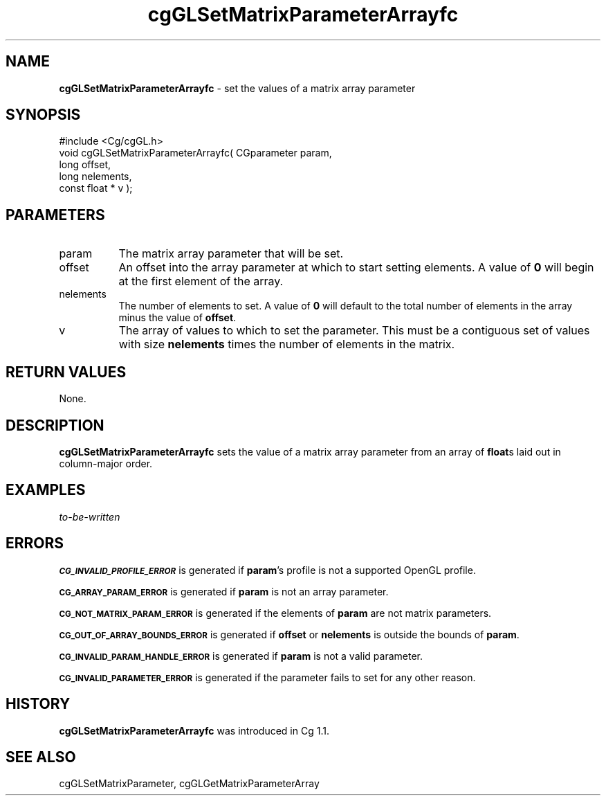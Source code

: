 .de Sh \" Subsection heading
.br
.if t .Sp
.ne 5
.PP
\fB\\$1\fR
.PP
..
.de Sp \" Vertical space (when we can't use .PP)
.if t .sp .5v
.if n .sp
..
.de Vb \" Begin verbatim text
.ft CW
.nf
.ne \\$1
..
.de Ve \" End verbatim text
.ft R
.fi
..
.tr \(*W-
.ds C+ C\v'-.1v'\h'-1p'\s-2+\h'-1p'+\s0\v'.1v'\h'-1p'
.ie n \{\
.    ds -- \(*W-
.    ds PI pi
.    if (\n(.H=4u)&(1m=24u) .ds -- \(*W\h'-12u'\(*W\h'-12u'-\" diablo 10 pitch
.    if (\n(.H=4u)&(1m=20u) .ds -- \(*W\h'-12u'\(*W\h'-8u'-\"  diablo 12 pitch
.    ds L" ""
.    ds R" ""
.    ds C` ""
.    ds C' ""
'br\}
.el\{\
.    ds -- \|\(em\|
.    ds PI \(*p
.    ds L" ``
.    ds R" ''
'br\}
.ie \n(.g .ds Aq \(aq
.el       .ds Aq '
.ie \nF \{\
.    de IX
.    tm Index:\\$1\t\\n%\t"\\$2"
..
.    nr % 0
.    rr F
.\}
.el \{\
.    de IX
..
.\}
.    \" fudge factors for nroff and troff
.if n \{\
.    ds #H 0
.    ds #V .8m
.    ds #F .3m
.    ds #[ \f1
.    ds #] \fP
.\}
.if t \{\
.    ds #H ((1u-(\\\\n(.fu%2u))*.13m)
.    ds #V .6m
.    ds #F 0
.    ds #[ \&
.    ds #] \&
.\}
.    \" simple accents for nroff and troff
.if n \{\
.    ds ' \&
.    ds ` \&
.    ds ^ \&
.    ds , \&
.    ds ~ ~
.    ds /
.\}
.if t \{\
.    ds ' \\k:\h'-(\\n(.wu*8/10-\*(#H)'\'\h"|\\n:u"
.    ds ` \\k:\h'-(\\n(.wu*8/10-\*(#H)'\`\h'|\\n:u'
.    ds ^ \\k:\h'-(\\n(.wu*10/11-\*(#H)'^\h'|\\n:u'
.    ds , \\k:\h'-(\\n(.wu*8/10)',\h'|\\n:u'
.    ds ~ \\k:\h'-(\\n(.wu-\*(#H-.1m)'~\h'|\\n:u'
.    ds / \\k:\h'-(\\n(.wu*8/10-\*(#H)'\z\(sl\h'|\\n:u'
.\}
.    \" troff and (daisy-wheel) nroff accents
.ds : \\k:\h'-(\\n(.wu*8/10-\*(#H+.1m+\*(#F)'\v'-\*(#V'\z.\h'.2m+\*(#F'.\h'|\\n:u'\v'\*(#V'
.ds 8 \h'\*(#H'\(*b\h'-\*(#H'
.ds o \\k:\h'-(\\n(.wu+\w'\(de'u-\*(#H)/2u'\v'-.3n'\*(#[\z\(de\v'.3n'\h'|\\n:u'\*(#]
.ds d- \h'\*(#H'\(pd\h'-\w'~'u'\v'-.25m'\f2\(hy\fP\v'.25m'\h'-\*(#H'
.ds D- D\\k:\h'-\w'D'u'\v'-.11m'\z\(hy\v'.11m'\h'|\\n:u'
.ds th \*(#[\v'.3m'\s+1I\s-1\v'-.3m'\h'-(\w'I'u*2/3)'\s-1o\s+1\*(#]
.ds Th \*(#[\s+2I\s-2\h'-\w'I'u*3/5'\v'-.3m'o\v'.3m'\*(#]
.ds ae a\h'-(\w'a'u*4/10)'e
.ds Ae A\h'-(\w'A'u*4/10)'E
.    \" corrections for vroff
.if v .ds ~ \\k:\h'-(\\n(.wu*9/10-\*(#H)'\s-2\u~\d\s+2\h'|\\n:u'
.if v .ds ^ \\k:\h'-(\\n(.wu*10/11-\*(#H)'\v'-.4m'^\v'.4m'\h'|\\n:u'
.    \" for low resolution devices (crt and lpr)
.if \n(.H>23 .if \n(.V>19 \
\{\
.    ds : e
.    ds 8 ss
.    ds o a
.    ds d- d\h'-1'\(ga
.    ds D- D\h'-1'\(hy
.    ds th \o'bp'
.    ds Th \o'LP'
.    ds ae ae
.    ds Ae AE
.\}
.rm #[ #] #H #V #F C
.IX Title "cgGLSetMatrixParameterArrayfc 3"
.TH cgGLSetMatrixParameterArrayfc 3 "Cg Toolkit 3.0" "perl v5.10.0" "Cg OpenGL Runtime API"
.if n .ad l
.nh
.SH "NAME"
\&\fBcgGLSetMatrixParameterArrayfc\fR \- set the values of a matrix array parameter
.SH "SYNOPSIS"
.IX Header "SYNOPSIS"
.Vb 1
\&  #include <Cg/cgGL.h>
\&
\&  void cgGLSetMatrixParameterArrayfc( CGparameter param,
\&                                      long offset,
\&                                      long nelements,
\&                                      const float * v );
.Ve
.SH "PARAMETERS"
.IX Header "PARAMETERS"
.IP "param" 8
.IX Item "param"
The matrix array parameter that will be set.
.IP "offset" 8
.IX Item "offset"
An offset into the array parameter at which to start setting elements.
A value of \fB0\fR will begin at the first element of the array.
.IP "nelements" 8
.IX Item "nelements"
The number of elements to set.  A value of \fB0\fR will default to the
total number of elements in the array minus the value of \fBoffset\fR.
.IP "v" 8
.IX Item "v"
The array of values to which to set the parameter.  This must be a contiguous
set of values with size \fBnelements\fR times the number of elements in the matrix.
.SH "RETURN VALUES"
.IX Header "RETURN VALUES"
None.
.SH "DESCRIPTION"
.IX Header "DESCRIPTION"
\&\fBcgGLSetMatrixParameterArrayfc\fR sets the value of a matrix array
parameter from an array of \fBfloat\fRs laid out in column-major order.
.SH "EXAMPLES"
.IX Header "EXAMPLES"
\&\fIto-be-written\fR
.SH "ERRORS"
.IX Header "ERRORS"
\&\fB\s-1CG_INVALID_PROFILE_ERROR\s0\fR is generated if \fBparam\fR's profile is not
a supported OpenGL profile.
.PP
\&\fB\s-1CG_ARRAY_PARAM_ERROR\s0\fR is generated if \fBparam\fR is not an array parameter.
.PP
\&\fB\s-1CG_NOT_MATRIX_PARAM_ERROR\s0\fR is generated if the elements of \fBparam\fR are
not matrix parameters.
.PP
\&\fB\s-1CG_OUT_OF_ARRAY_BOUNDS_ERROR\s0\fR is generated if \fBoffset\fR or \fBnelements\fR
is outside the bounds of \fBparam\fR.
.PP
\&\fB\s-1CG_INVALID_PARAM_HANDLE_ERROR\s0\fR is generated if \fBparam\fR is not a valid parameter.
.PP
\&\fB\s-1CG_INVALID_PARAMETER_ERROR\s0\fR is generated if the parameter fails to 
set for any other reason.
.SH "HISTORY"
.IX Header "HISTORY"
\&\fBcgGLSetMatrixParameterArrayfc\fR was introduced in Cg 1.1.
.SH "SEE ALSO"
.IX Header "SEE ALSO"
cgGLSetMatrixParameter,
cgGLGetMatrixParameterArray
